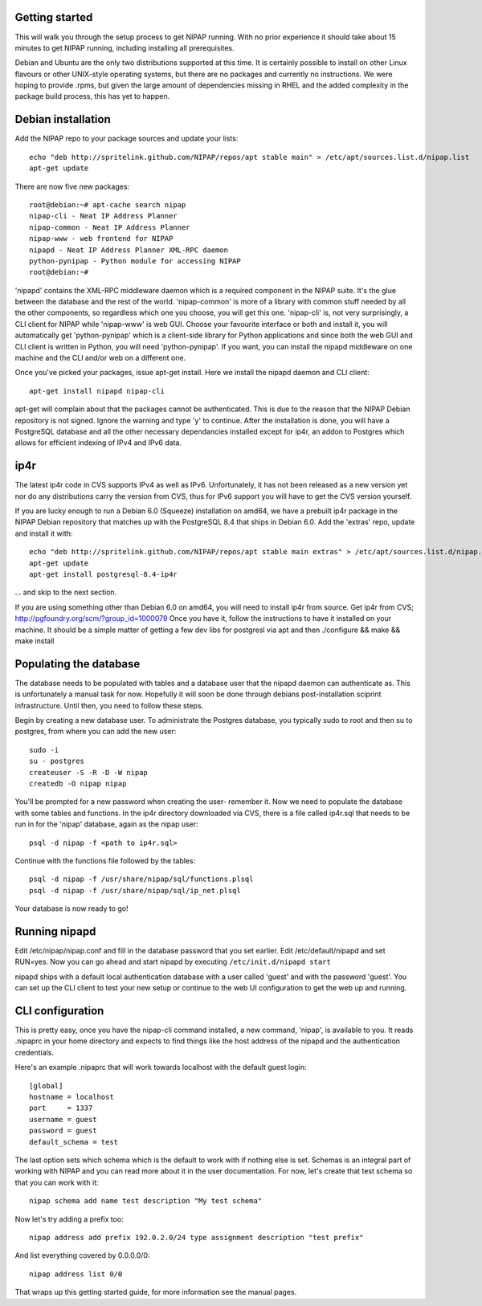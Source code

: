 Getting started
---------------
This will walk you through the setup process to get NIPAP running. With no
prior experience it should take about 15 minutes to get NIPAP running,
including installing all prerequisites.

Debian and Ubuntu are the only two distributions supported at this time. It is
certainly possible to install on other Linux flavours or other UNIX-style
operating systems, but there are no packages and currently no instructions. We
were hoping to provide .rpms, but given the large amount of dependencies
missing in RHEL and the added complexity in the package build process, this has
yet to happen.


Debian installation
-------------------
Add the NIPAP repo to your package sources and update your lists::

    echo "deb http://spritelink.github.com/NIPAP/repos/apt stable main" > /etc/apt/sources.list.d/nipap.list
    apt-get update

There are now five new packages::

    root@debian:~# apt-cache search nipap
    nipap-cli - Neat IP Address Planner
    nipap-common - Neat IP Address Planner
    nipap-www - web frontend for NIPAP
    nipapd - Neat IP Address Planner XML-RPC daemon
    python-pynipap - Python module for accessing NIPAP
    root@debian:~#

'nipapd' contains the XML-RPC middleware daemon which is a required component
in the NIPAP suite. It's the glue between the database and the rest of the
world. 'nipap-common' is more of a library with common stuff needed by all the
other components, so regardless which one you choose, you will get this one.
'nipap-cli' is, not very surprisingly, a CLI client for NIPAP while 'nipap-www'
is web GUI. Choose your favourite interface or both and install it, you will
automatically get 'python-pynipap' which is a client-side library for Python
applications and since both the web GUI and CLI client is written in Python,
you will need 'python-pynipap'. If you want, you can install the nipapd
middleware on one machine and the CLI and/or web on a different one.

Once you've picked your packages, issue apt-get install. Here we install the
nipapd daemon and CLI client::

    apt-get install nipapd nipap-cli

apt-get will complain about that the packages cannot be authenticated. This is
due to the reason that the NIPAP Debian repository is not signed. Ignore the
warning and type 'y' to continue. After the installation is done, you will have
a PostgreSQL database and all the other necessary dependancies installed except
for ip4r, an addon to Postgres which allows for efficient indexing of IPv4 and
IPv6 data.

ip4r
----
The latest ip4r code in CVS supports IPv4 as well as IPv6. Unfortunately, it
has not been released as a new version yet nor do any distributions carry the
version from CVS, thus for IPv6 support you will have to get the CVS version
yourself.

If you are lucky enough to run a Debian 6.0 (Squeeze) installation on amd64, we
have a prebuilt ip4r package in the NIPAP Debian repository that matches up
with the PostgreSQL 8.4 that ships in Debian 6.0. Add the 'extras' repo, update
and install it with::

    echo "deb http://spritelink.github.com/NIPAP/repos/apt stable main extras" > /etc/apt/sources.list.d/nipap.list
    apt-get update
    apt-get install postgresql-8.4-ip4r

... and skip to the next section.

If you are using something other than Debian 6.0 on amd64, you will need to
install ip4r from source. Get ip4r from CVS;
http://pgfoundry.org/scm/?group_id=1000079
Once you have it, follow the instructions to have it installed on your machine.
It should be a simple matter of getting a few dev libs for postgresl via apt
and then ./configure && make && make install

Populating the database
-----------------------
The database needs to be populated with tables and a database user that the
nipapd daemon can authenticate as. This is unfortunately a manual task for now.
Hopefully it will soon be done through debians post-installation sciprint
infrastructure. Until then, you need to follow these steps.

Begin by creating a new database user. To administrate the Postgres database,
you typically sudo to root and then su to postgres, from where you can add the
new user::

    sudo -i
    su - postgres
    createuser -S -R -D -W nipap
    createdb -O nipap nipap

You'll be prompted for a new password when creating the user- remember it. Now
we need to populate the database with some tables and functions. In the ip4r
directory downloaded via CVS, there is a file called ip4r.sql that needs to be
run in for the 'nipap' database, again as the nipap user::

    psql -d nipap -f <path to ip4r.sql>

Continue with the functions file followed by the tables::

    psql -d nipap -f /usr/share/nipap/sql/functions.plsql
    psql -d nipap -f /usr/share/nipap/sql/ip_net.plsql

Your database is now ready to go!

Running nipapd
--------------
Edit /etc/nipap/nipap.conf and fill in the database password that you set
earlier. Edit /etc/default/nipapd and set RUN=yes. Now you can go ahead and
start nipapd by executing ``/etc/init.d/nipapd start``

nipapd ships with a default local authentication database with a user called
'guest' and with the password 'guest'. You can set up the CLI client to test
your new setup or continue to the web UI configuration to get the web up and
running.

CLI configuration
-----------------
This is pretty easy, once you have the nipap-cli command installed, a new
command, 'nipap', is available to you. It reads .nipaprc in your home directory
and expects to find things like the host address of the nipapd and the
authentication credentials.

Here's an example .nipaprc that will work towards localhost with the default
guest login::

    [global]
    hostname = localhost
    port     = 1337
    username = guest
    password = guest
    default_schema = test

The last option sets which schema which is the default to work with if nothing
else is set. Schemas is an integral part of working with NIPAP and you can read
more about it in the user documentation. For now, let's create that test schema
so that you can work with it::

    nipap schema add name test description "My test schema"

Now let's try adding a prefix too::

    nipap address add prefix 192.0.2.0/24 type assignment description "test prefix"

And list everything covered by 0.0.0.0/0::

    nipap address list 0/0

That wraps up this getting started guide, for more information see the manual
pages.
